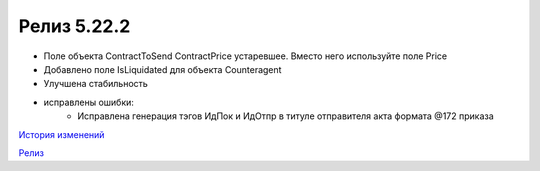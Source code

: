 Релиз 5.22.2
=============

.. feed-entry::
   :date: 2018-08-20

- Поле объекта ContractToSend ContractPrice устаревшее. Вместо него используйте поле Price
- Добавлено поле IsLiquidated для объекта Counteragent
- Улучшена стабильность

- исправлены ошибки:
    - Исправлена генерация тэгов ИдПок и ИдОтпр в титуле отправителя акта формата @172 приказа

`История изменений <http://diadocsdk-1c.readthedocs.io/ru/dev/History.html>`_

`Релиз <http://diadocsdk-1c.readthedocs.io/ru/dev/Downloads.html>`_